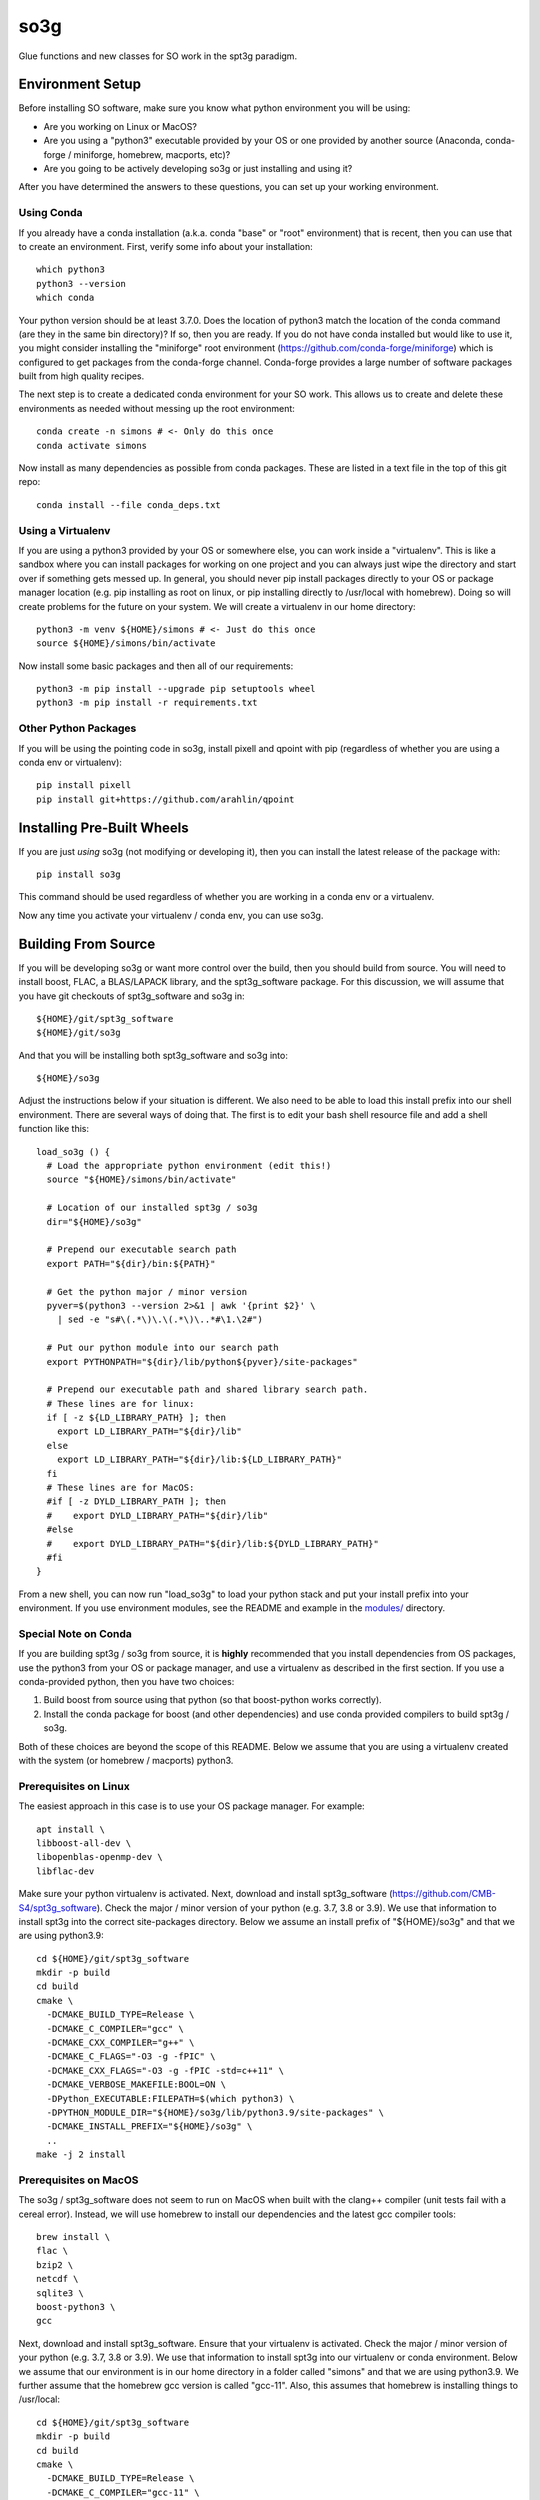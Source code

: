 ====
so3g
====

.. image:: https://img.shields.io/github/actions/workflow/status/simonsobs/so3g/official-docker-images.yml?branch=master
    :target: https://github.com/simonsobs/so3g/actions?query=workflow%3A%22Build+Official+Docker+Images%22
    :alt: GitHub Workflow Status (branch)

.. image:: https://readthedocs.org/projects/so3g/badge/?version=latest
    :target: https://so3g.readthedocs.io/en/latest/?badge=latest
    :alt: Documentation Status

.. image:: https://coveralls.io/repos/github/simonsobs/so3g/badge.svg?branch=master
    :target: https://coveralls.io/github/simonsobs/so3g?branch=master

.. image:: https://img.shields.io/badge/dockerhub-latest-blue
    :target: https://hub.docker.com/r/simonsobs/so3g/tags

.. image:: https://img.shields.io/pypi/v/so3g
   :target: https://pypi.org/project/so3g/
   :alt: PyPI Package

Glue functions and new classes for SO work in the spt3g paradigm.

Environment Setup
=================

Before installing SO software, make sure you know what python
environment you will be using:

- Are you working on Linux or MacOS?

- Are you using a "python3" executable provided by your OS or one
  provided by another source (Anaconda, conda-forge / miniforge,
  homebrew, macports, etc)?

- Are you going to be actively developing so3g or just installing
  and using it?

After you have determined the answers to these questions, you can
set up your working environment.

Using Conda
-----------

If you already have a conda installation (a.k.a. conda "base" or "root"
environment) that is recent, then you can use that to create an
environment.  First, verify some info about your installation::

  which python3
  python3 --version
  which conda

Your python version should be at least 3.7.0.  Does the location of python3
match the location of the conda command (are they in the same bin
directory)?  If so, then you are ready.  If you do not have conda installed
but would like to use it, you might consider installing the "miniforge"
root environment (https://github.com/conda-forge/miniforge) which is
configured to get packages from the conda-forge channel.  Conda-forge provides
a large number of software packages built from high quality recipes.

The next step is to create a dedicated conda environment for your SO work.
This allows us to create and delete these environments as needed without
messing up the root environment::

  conda create -n simons # <- Only do this once
  conda activate simons

Now install as many dependencies as possible from conda packages.  These
are listed in a text file in the top of this git repo::

  conda install --file conda_deps.txt

Using a Virtualenv
------------------

If you are using a python3 provided by your OS or somewhere else, you
can work inside a "virtualenv".  This is like a sandbox where you can
install packages for working on one project and you can always just
wipe the directory and start over if something gets messed up.  In general,
you should never pip install packages directly to your OS or package
manager location (e.g. pip installing as root on linux, or pip installing
directly to /usr/local with homebrew).  Doing so will create problems
for the future on your system.  We will create a virtualenv in our home
directory::

  python3 -m venv ${HOME}/simons # <- Just do this once
  source ${HOME}/simons/bin/activate

Now install some basic packages and then all of our requirements::

  python3 -m pip install --upgrade pip setuptools wheel
  python3 -m pip install -r requirements.txt

Other Python Packages
----------------------

If you will be using the pointing code in so3g, install pixell and qpoint
with pip (regardless of whether you are using a conda env or virtualenv)::

  pip install pixell
  pip install git+https://github.com/arahlin/qpoint


Installing Pre-Built Wheels
===========================

If you are just *using* so3g (not modifying or developing it), then you can
install the latest release of the package with::

  pip install so3g

This command should be used regardless of whether you are working in a
conda env or a virtualenv.

Now any time you activate your virtualenv / conda env, you can use so3g.


Building From Source
====================

If you will be developing so3g or want more control over the build, then
you should build from source.  You will need to install boost, FLAC, a BLAS/LAPACK
library, and the spt3g_software package.  For this discussion, we will assume that you
have git checkouts of spt3g_software and so3g in::

  ${HOME}/git/spt3g_software
  ${HOME}/git/so3g

And that you will be installing both spt3g_software and so3g into::

  ${HOME}/so3g

Adjust the instructions below if your situation is different.  We also need to be
able to load this install prefix into our shell environment.  There are several
ways of doing that.  The first is to edit your bash shell resource file and add
a shell function like this::

  load_so3g () {
    # Load the appropriate python environment (edit this!)
    source "${HOME}/simons/bin/activate"

    # Location of our installed spt3g / so3g
    dir="${HOME}/so3g"

    # Prepend our executable search path
    export PATH="${dir}/bin:${PATH}"

    # Get the python major / minor version
    pyver=$(python3 --version 2>&1 | awk '{print $2}' \
      | sed -e "s#\(.*\)\.\(.*\)\..*#\1.\2#")

    # Put our python module into our search path
    export PYTHONPATH="${dir}/lib/python${pyver}/site-packages"

    # Prepend our executable path and shared library search path.
    # These lines are for linux:
    if [ -z ${LD_LIBRARY_PATH} ]; then
      export LD_LIBRARY_PATH="${dir}/lib"
    else
      export LD_LIBRARY_PATH="${dir}/lib:${LD_LIBRARY_PATH}"
    fi
    # These lines are for MacOS:
    #if [ -z DYLD_LIBRARY_PATH ]; then
    #    export DYLD_LIBRARY_PATH="${dir}/lib"
    #else
    #    export DYLD_LIBRARY_PATH="${dir}/lib:${DYLD_LIBRARY_PATH}"
    #fi
  }

From a new shell, you can now run "load_so3g" to load your python stack
and put your install prefix into your environment.  If you use environment
modules, see the README and example in the `modules/`_ directory.

.. _modules/: ./modules

Special Note on Conda
---------------------

If you are building spt3g / so3g from source, it is **highly** recommended
that you install dependencies from OS packages, use the python3 from your OS or
package manager, and use a virtualenv as described in the first section.
If you use a conda-provided python, then you have two choices:

1.  Build boost from source using that python (so that boost-python works
    correctly).

2.  Install the conda package for boost (and other dependencies) and use
    conda provided compilers to build spt3g / so3g.

Both of these choices are beyond the scope of this README.  Below we assume
that you are using a virtualenv created with the system (or homebrew / macports)
python3.

Prerequisites on Linux
----------------------

The easiest approach in this case is to use your OS package manager.  For
example::

  apt install \
  libboost-all-dev \
  libopenblas-openmp-dev \
  libflac-dev

Make sure your python virtualenv is activated.  Next, download
and install spt3g_software
(https://github.com/CMB-S4/spt3g_software).  Check the major / minor version
of your python (e.g. 3.7, 3.8 or 3.9).  We use that information to install
spt3g into the correct site-packages directory.  Below we assume an install
prefix of "${HOME}/so3g" and that we are using python3.9::

  cd ${HOME}/git/spt3g_software
  mkdir -p build
  cd build
  cmake \
    -DCMAKE_BUILD_TYPE=Release \
    -DCMAKE_C_COMPILER="gcc" \
    -DCMAKE_CXX_COMPILER="g++" \
    -DCMAKE_C_FLAGS="-O3 -g -fPIC" \
    -DCMAKE_CXX_FLAGS="-O3 -g -fPIC -std=c++11" \
    -DCMAKE_VERBOSE_MAKEFILE:BOOL=ON \
    -DPython_EXECUTABLE:FILEPATH=$(which python3) \
    -DPYTHON_MODULE_DIR="${HOME}/so3g/lib/python3.9/site-packages" \
    -DCMAKE_INSTALL_PREFIX="${HOME}/so3g" \
    ..
  make -j 2 install

Prerequisites on MacOS
----------------------

The so3g / spt3g_software does not seem to run on MacOS when built with the
clang++ compiler (unit tests fail with a cereal error).  Instead, we will use
homebrew to install our dependencies and the latest gcc compiler tools::

  brew install \
  flac \
  bzip2 \
  netcdf \
  sqlite3 \
  boost-python3 \
  gcc

Next, download and install spt3g_software.  Ensure that your virtualenv is
activated.  Check the major / minor version of your python (e.g. 3.7, 3.8
or 3.9).  We use that information to install spt3g into our virtualenv or
conda environment.  Below we assume that our environment is in our home
directory in a folder called "simons" and that we are using python3.9.
We further assume that the homebrew gcc version is called "gcc-11".
Also, this assumes that homebrew is installing things to /usr/local::

  cd ${HOME}/git/spt3g_software
  mkdir -p build
  cd build
  cmake \
    -DCMAKE_BUILD_TYPE=Release \
    -DCMAKE_C_COMPILER="gcc-11" \
    -DCMAKE_CXX_COMPILER="g++-11" \
    -DCMAKE_C_FLAGS="-O3 -g -fPIC" \
    -DCMAKE_CXX_FLAGS="-O3 -g -fPIC -std=c++11" \
    -DCMAKE_VERBOSE_MAKEFILE:BOOL=ON \
    -DBOOST_ROOT="/usr/local" \
    -DPython_EXECUTABLE:FILEPATH=$(which python3) \
    -DPYTHON_MODULE_DIR="${HOME}/so3g/lib/python3.9/site-packages" \
    -DCMAKE_INSTALL_PREFIX="${HOME}/so3g" \
    ..
  make -j 2 install

Compilation and Installation
----------------------------

To compile and install the so3g package (assuming our same install
prefix of $HOME/so3g), we need to point it to the spt3g build directory
that we used previously.  For example::

  cd ${HOME}/git/so3g
  mkdir -p build
  cd build
  cmake \
    -DCMAKE_PREFIX_PATH=${HOME}/git/spt3g_software/build \
    -DCMAKE_VERBOSE_MAKEFILE:BOOL=ON \
    -DPYTHON_INSTALL_DEST="${HOME}/so3g" \
    -DCMAKE_INSTALL_PREFIX="${HOME}/so3g" \
    ..
  make -j 2 install

The definition of `CMAKE_PREFIX_PATH` must point to the build
directory for `spt3g`, because cmake output there will be used to
generate best compilation and/or linking instructions for Boost and
other dependencies of spt3g/so3g.

Now you can run your "load_so3g" (or similar) command whenever you want
to load your python stack and also the so3g install prefix.


Local configuration through local.cmake
---------------------------------------

Optional, site-specific parameters may be set in the file local.cmake.
Lines declaring set(VARIABLE, value) should have the same effect as
passing -DVARIABLE=value to the cmake invocation.

To change the destination directory for the installation, add a line
like this one::

  set(PYTHON_INSTALL_DEST $ENV{HOME}/.local/lib/python3.7/site-packages/)

To point cmake to the spt3g build directory, add a line like this
one::

  set(CMAKE_PREFIX_PATH $ENV{HOME}/code/spt3g_software/build)


Testing
=======

The unit tests are not installed with the so3g package, so in order to run
them you must have a git checkout of so3g (even if you installed so3g from
a pre-built wheel).

After installing the so3g package, you can run the unit tests by passing the
path to the test directory to the pytest command::

  pytest /path/to/so3g/test

You can run specific tests by calling them directly::

  python3 -m unittest /path/to/so3g/test/test_indexed
